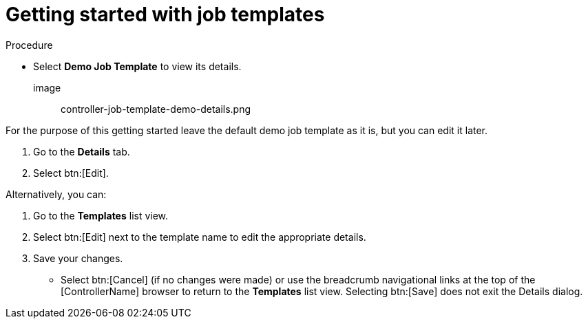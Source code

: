 [id="controller-getting-started-with-job-templates"]

= Getting started with job templates

.Procedure
* Select *Demo Job Template* to view its details.

image:: controller-job-template-demo-details.png

For the purpose of this getting started leave the default demo job template as it is, but you can edit it later.

. Go to the *Details* tab.
. Select btn:[Edit].

Alternatively, you can:

. Go to the *Templates* list view.
. Select btn:[Edit] next to the template name to edit the appropriate details.
. Save your changes.
** Select btn:[Cancel] (if no changes were made) or use the breadcrumb navigational links at the top of the [ControllerName] browser to return to the *Templates* list view. 
Selecting btn:[Save] does not exit the Details dialog.
